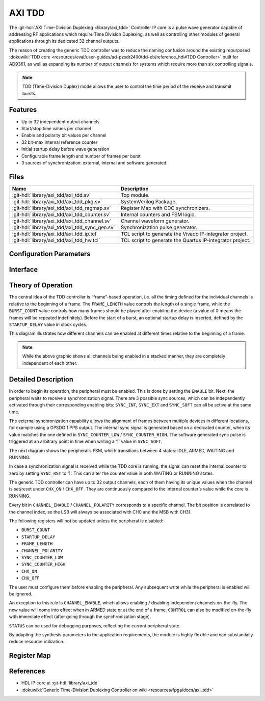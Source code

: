 .. _axi_tdd:

AXI TDD
================================================================================

.. hdl-component-diagram::

The :git-hdl:`AXI Time-Division Duplexing <library/axi_tdd>` Controller IP core
is a pulse wave generator capable of addressing RF applications which require
Time Division Duplexing, as well as controlling other modules of general
applications through its dedicated 32 channel outputs.

The reason of creating the generic TDD controller was to reduce the naming
confusion around the existing repurposed
:dokuwiki:`TDD core <resources/eval/user-guides/ad-pzsdr2400tdd-eb/reference_hdl#TDD Controller>`
built for AD9361, as well as expanding its number of output channels for systems
which require more than six controlling signals.

.. note::

   TDD (Time-Division Duplex) mode allows the user to control the time period of
   the receive and transmit bursts.

Features
--------------------------------------------------------------------------------

* Up to 32 independent output channels
* Start/stop time values per channel
* Enable and polarity bit values per channel
* 32 bit-max internal reference counter
* Initial startup delay before wave generation
* Configurable frame length and number of frames per burst
* 3 sources of synchronization: external, internal and software generated

Files
--------------------------------------------------------------------------------

.. list-table::
   :header-rows: 1

   * - Name
     - Description
   * - :git-hdl:`library/axi_tdd/axi_tdd.sv`
     - Top module.
   * - :git-hdl:`library/axi_tdd/axi_tdd_pkg.sv`
     - SystemVerilog Package.
   * - :git-hdl:`library/axi_tdd/axi_tdd_regmap.sv`
     - Register Map with CDC synchronizers.
   * - :git-hdl:`library/axi_tdd/axi_tdd_counter.sv`
     - Internal counters and FSM logic.
   * - :git-hdl:`library/axi_tdd/axi_tdd_channel.sv`
     - Channel waveform generator.
   * - :git-hdl:`library/axi_tdd/axi_tdd_sync_gen.sv`
     - Synchronization pulse generator.
   * - :git-hdl:`library/axi_tdd/axi_tdd_ip.tcl`
     - TCL script to generate the Vivado IP-integrator project.
   * - :git-hdl:`library/axi_tdd/axi_tdd_hw.tcl`
     - TCL script to generate the Quartus IP-integrator project.

Configuration Parameters
--------------------------------------------------------------------------------

.. hdl-parameters::

   * - ID
     - Instance identification number
   * - CHANNEL_COUNT
     - Number of channels
   * - DEFAULT_POLARITY
     - Initial channel polarity
   * - REGISTER_WIDTH
     - Internal counter and register width
   * - BURST_COUNT_WIDTH
     - Burst counter width
   * - SYNC_INTERNAL
     - Enable support for internal sync signal
   * - SYNC_EXTERNAL
     - Enable support for external sync signal
   * - SYNC_EXTERNAL_CDC
     - Enable synchronization of external sync signal
   * - SYNC_COUNT_WIDTH
     - Sync generator counter width


Interface
--------------------------------------------------------------------------------

.. hdl-interfaces::

   * - s_axi_aclk
     - System clock.
   * - s_axi_aresetn
     - System reset, synchronous active low reset.
   * - s_axi
     - AXI-Lite bus slave, memory mapped AXI-Lite bus that provides access to module's
       register map.
   * - clk
     - Core clock.
   * - resetn
     - Core reset, synchronous active low reset.
   * - sync_in
     - External synchronization input signal.
   * - sync_out
     - Module synchronization output signal.
   * - tdd_channel
     - Channels output.

Theory of Operation
--------------------------------------------------------------------------------

The central idea of the TDD controller is “frame”-based operation, i.e. all the
timing defined for the individual channels is relative to the beginning of a
frame. The ``FRAME_LENGTH`` value controls the length of a single frame, while
the ``BURST_COUNT`` value controls how many frames should be played after
enabling the device (a value of 0 means the frames will be repeated indefinitely).
Before the start of a burst, an optional startup delay is inserted, defined by
the ``STARTUP_DELAY`` value in clock cycles.

.. image:: diagram.svg

This diagram illustrates how different channels can be enabled at different
times relative to the beginning of a frame.

.. note::

   While the above graphic shows all channels being enabled in a stacked
   manner, they are completely independent of each other.

Detailed Description
--------------------------------------------------------------------------------

In order to begin its operation, the peripheral must be enabled. This is done by
setting the ``ENABLE`` bit. Next, the peripheral waits to receive a synchronization
signal. There are 3 possible sync sources, which can be independently activated
through their corresponding enabling bits: ``SYNC_INT``, ``SYNC_EXT`` and ``SYNC_SOFT``
can all be active at the same time.

The external synchronization capability allows the alignment of frames between
multiple devices in different locations, for example using a GPSDO 1 PPS output.
The internal sync signal is generated based on a dedicated counter, when its
value matches the one defined in ``SYNC_COUNTER_LOW`` / ``SYNC_COUNTER_HIGH``.
The software generated sync pulse is triggered at an arbitrary point in time
when writing a ‘1’ value in ``SYNC_SOFT``.

The next diagram shows the peripheral’s FSM, which transitions between 4 states:
IDLE, ARMED, WAITING and RUNNING.

.. image:: fsm.svg

In case a synchronization signal is received while the TDD core is running, the
signal can reset the internal counter to zero by setting ``SYNC_RST`` to ‘1’.
This can alter the counter value in both WAITING or RUNNING states.

The generic TDD controller can have up to 32 output channels, each of them
having its unique values when the channel is set/reset under ``CHX_ON`` /
``CHX_OFF``. They are continuously compared to the internal counter’s value
while the core is RUNNING.

Every bit in ``CHANNEL_ENABLE`` / ``CHANNEL_POLARITY`` corresponds to a specific
channel. The bit position is correlated to the channel index, so the LSB will
always be associated with CH0 and the MSB with CH31.

The following registers will not be updated unless the peripheral is disabled:

- ``BURST_COUNT``
- ``STARTUP_DELAY``
- ``FRAME_LENGTH``
- ``CHANNEL_POLARITY``
- ``SYNC_COUNTER_LOW``
- ``SYNC_COUNTER_HIGH``
- ``CHX_ON``
- ``CHX_OFF``

The user must configure them before enabling the peripheral. Any subsequent
write while the peripheral is enabled will be ignored.

An exception to this rule is ``CHANNEL_ENABLE``, which allows enabling /
disabling independent channels on-the-fly. The new value will come into effect
when in ARMED state or at the end of a frame. ``CONTROL`` can also be modified
on-the-fly with immediate effect (after going through the synchronization stage).

``STATUS`` can be used for debugging purposes, reflecting the current peripheral
state.

By adapting the synthesis parameters to the application requirements, the module
is highly flexible and can substantially reduce resource utilization.

Register Map
--------------------------------------------------------------------------------

.. hdl-regmap::
   :name: TDDN_CNTRL

References
--------------------------------------------------------------------------------

* HDL IP core at :git-hdl:`library/axi_tdd`
* :dokuwiki:`Generic Time-Division Duplexing Controller on wiki <resources/fpga/docs/axi_tdd>`